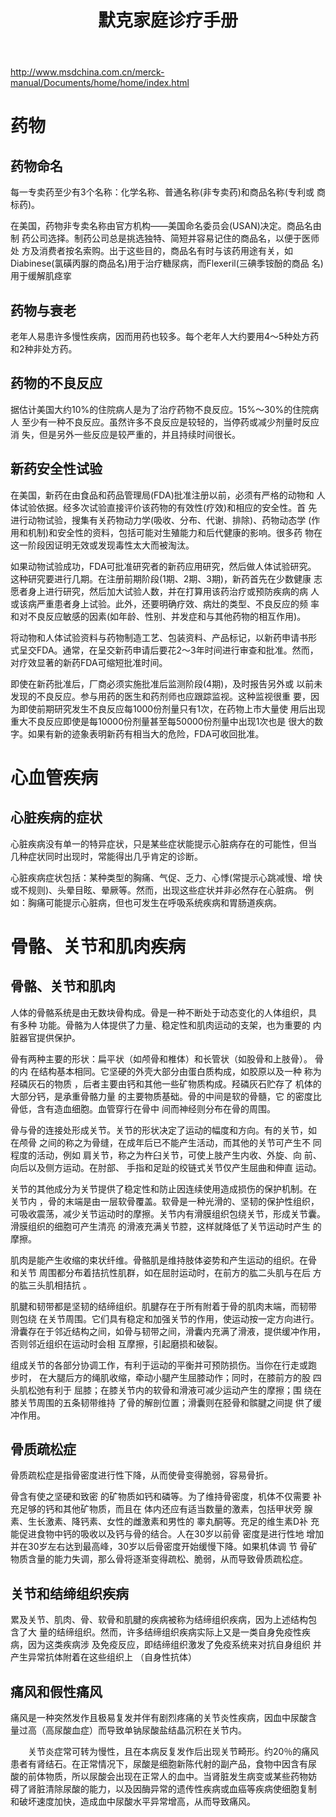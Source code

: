 #+OPTIONS: num:nil H:2 toc:t \n:nil @:t ::t |:t ^:t -:t f:t *:t TeX:t LaTeX:nil skip:nil d:t tags:not-in-toc
#+TITLE: 默克家庭诊疗手册

http://www.msdchina.com.cn/merck-manual/Documents/home/home/index.html

* 药物
** 药物命名
每一专卖药至少有3个名称：化学名称、普通名称(非专卖药)和商品名称(专利或
商标药)。

在美国，药物非专卖名称由官方机构——美国命名委员会(USAN)决定。商品名由制
药公司选择。制药公司总是挑选独特、简短并容易记住的商品名，以便于医师处
方及消费者按名索购。出于这些目的，商品名有时与该药用途有关，如
Diabinese(氯磺丙脲的商品名)用于治疗糖尿病，而Flexeril(三碘季铵酚的商品
名)用于缓解肌痉挛

** 药物与衰老
老年人易患许多慢性疾病，因而用药也较多。每个老年人大约要用4～5种处方药
和2种非处方药。

** 药物的不良反应
据估计美国大约10%的住院病人是为了治疗药物不良反应。15%～30%的住院病人
至少有一种不良反应。虽然许多不良反应是较轻的，当停药或减少剂量时反应消
失，但是另外一些反应是较严重的，并且持续时间很长。

** 新药安全性试验
在美国，新药在由食品和药品管理局(FDA)批准注册以前，必须有严格的动物和
人体试验依据。经多次试验直接评价该药物的有效性(疗效)和相应的安全性。首
先进行动物试验，搜集有关药物动力学(吸收、分布、代谢、排除)、药物动态学
(作用和机制)和安全性的资料，包括可能对生殖能力和后代健康的影响。很多药
物在这一阶段因证明无效或发现毒性太大而被淘汰。

如果动物试验成功，FDA可批准研究者的新药应用研究，然后做人体试验研究。
这种研究要进行几期。在注册前期阶段(1期、2期、3期)，新药首先在少数健康
志愿者身上进行研究，然后加大试验人数，并在打算用该药治疗或预防疾病的病
人或该病严重患者身上试验。此外，还要明确疗效、病灶的类型、不良反应的频
率和对不良反应敏感的因素(如年龄、性别、并发症和与其他药物的相互作用)。

将动物和人体试验资料与药物制造工艺、包装资料、产品标记，以新药申请书形
式呈交FDA。通常，在呈交新药申请后要花2～3年时间进行审查和批准。然而，
对疗效显著的新药FDA可缩短批准时间。

即使在新药批准后，厂商必须实施批准后监测阶段(4期)，及时报告另外或
以前未发现的不良反应。参与用药的医生和药剂师也应跟踪监视。这种监视很重
要，因为即使前期研究发生不良反应每1000份剂量只有1次，在药物上市大量使
用后出现重大不良反应即使是每10000份剂量甚至每50000份剂量中出现1次也是
很大的数字。如果有新的迹象表明新药有相当大的危险，FDA可收回批准。

* 心血管疾病

** 心脏疾病的症状
心脏疾病没有单一的特异症状，只是某些症状能提示心脏病存在的可能性，但当
几种症状同时出现时，常能得出几乎肯定的诊断。

心脏疾病症状包括：某种类型的胸痛、气促、乏力、心悸(常提示心跳减慢、增
快或不规则)、头晕目眩、晕厥等。然而，出现这些症状并非必然存在心脏病。
例如：胸痛可能提示心脏病，但也可发生在呼吸系统疾病和胃肠道疾病。



* 骨骼、关节和肌肉疾病
** 骨骼、关节和肌肉
人体的骨骼系统是由无数块骨构成。骨是一种不断处于动态变化的人体组织，具
有多种 功能。骨骼为人体提供了力量、稳定性和肌肉运动的支架，也为重要的
内脏器官提供保护。

骨有两种主要的形状：扁平状（如颅骨和椎体）和长管状（如股骨和上肢骨）。
骨的内 在结构基本相同。它坚硬的外壳大部分由蛋白质构成，如胶原以及一种
称为羟磷灰石的物质 ，后者主要由钙和其他一些矿物质构成。羟磷灰石贮存了
机体的大部分钙，是承重骨骼力量 的主要物质基础。骨的中间是软的骨髓，它
的密度比骨低，含有造血细胞。血管穿行在骨中 间而神经则分布在骨的周围。

骨与骨的连接处形成关节。关节的形状决定了运动的幅度和方向。有的关节，如
在颅骨 之间的称之为骨缝，在成年后已不能产生活动，而其他的关节可产生不
同程度的活动，例如 肩关节，称之为杵臼关节，可使上肢产生内收、外旋、向
前、向后以及侧方运动。在肘部、 手指和足趾的绞链式关节仅产生屈曲和伸直
运动。

关节的其他成分为关节提供了稳定性和防止因连续使用造成损伤的保护机制。在
关节内 ，骨的末端是由一层软骨覆盖。软骨是一种光滑的、坚韧的保护性组织，
可吸收震荡，减少关节运动时的摩擦。关节内有滑膜组织包绕关节，形成关节囊。
滑膜组织的细胞可产生清亮 的滑液充满关节腔，这样就降低了关节运动时产生
的摩擦。

肌肉是能产生收缩的束状纤维。骨骼肌是维持肢体姿势和产生运动的组织。在骨
和关节 周围都分布着拮抗性肌群，如在屈肘运动时，在前方的肱二头肌与在后
方的肱三头肌相拮抗 。

肌腱和韧带都是坚韧的结缔组织。肌腱存在于所有附着于骨的肌肉末端，而韧带
则包绕 在关节周围。它们具有稳定和加强关节的作用，使运动按一定方向进行。
滑囊存在于邻近结构之间，如骨与韧带之间，滑囊内充满了滑液，提供缓冲作用，
否则邻近组织在运动时会相 互摩擦，引起磨损和破裂。

组成关节的各部分协调工作，有利于运动的平衡并可预防损伤。当你在行走或跑
步时， 在大腿后方的绳肌收缩，牵动小腿产生屈膝动作；同时，在膝前方的股
四头肌松弛有利于 屈膝；在膝关节内的软骨和滑液可减少运动产生的摩擦；围
绕在膝关节周围的五条韧带维持 了骨的解剖位置；滑囊则在胫骨和髌腱之间提
供了缓冲作用。

** 骨质疏松症
骨质疏松症是指骨密度进行性下降，从而使骨变得脆弱，容易骨折。

骨含有使之坚硬和致密 的矿物质如钙和磷等。为了维持骨密度，机体不仅需要
补充足够的钙和其他矿物质，而且在 体内还应有适当数量的激素，包括甲状旁
腺素、生长激素、降钙素、女性的雌激素和男性的 睾丸酮等。充足的维生素D补
充能促进食物中钙的吸收以及钙与骨的结合。人在30岁以前骨 密度是进行性地
增加并在30岁左右达到最高峰，30岁以后骨密度开始缓慢下降。如果机体调 节
骨矿物质含量的能力失调，那么骨将逐渐变得疏松、脆弱，从而导致骨质疏松症。

** 关节和结缔组织疾病
累及关节、肌肉、骨、软骨和肌腱的疾病被称为结缔组织疾病，因为上述结构包
含了大 量的结缔组织。然而，许多结缔组织疾病实际上又是一类自身免疫性疾
病，因为这类疾病涉 及免疫反应，即结缔组织激发了免疫系统来对抗自身组织
并产生异常抗体附着在这些组织上 （自身性抗体）

** 痛风和假性痛风
痛风是一种突然发作且极易复发并伴有剧烈疼痛的关节炎性疾病，因血中尿酸含
量过高（高尿酸血症）而导致单钠尿酸盐结晶沉积在关节内。

　　关节炎症常可转为慢性，且在本病反复发作后出现关节畸形。约20％的痛风
患者有肾结石。在正常情况下，尿酸是细胞新陈代射的副产品，食物中因含有尿
酸的前体物质，所以尿酸会出现在正常人的血中。当肾脏发生病变或某些药物妨
碍了肾脏清除尿酸的能力，以及因酶异常的遗传性疾病或血癌等疾病使细胞复制
和破坏速度加快，造成血中尿酸水平异常增高，从而导致痛风。


